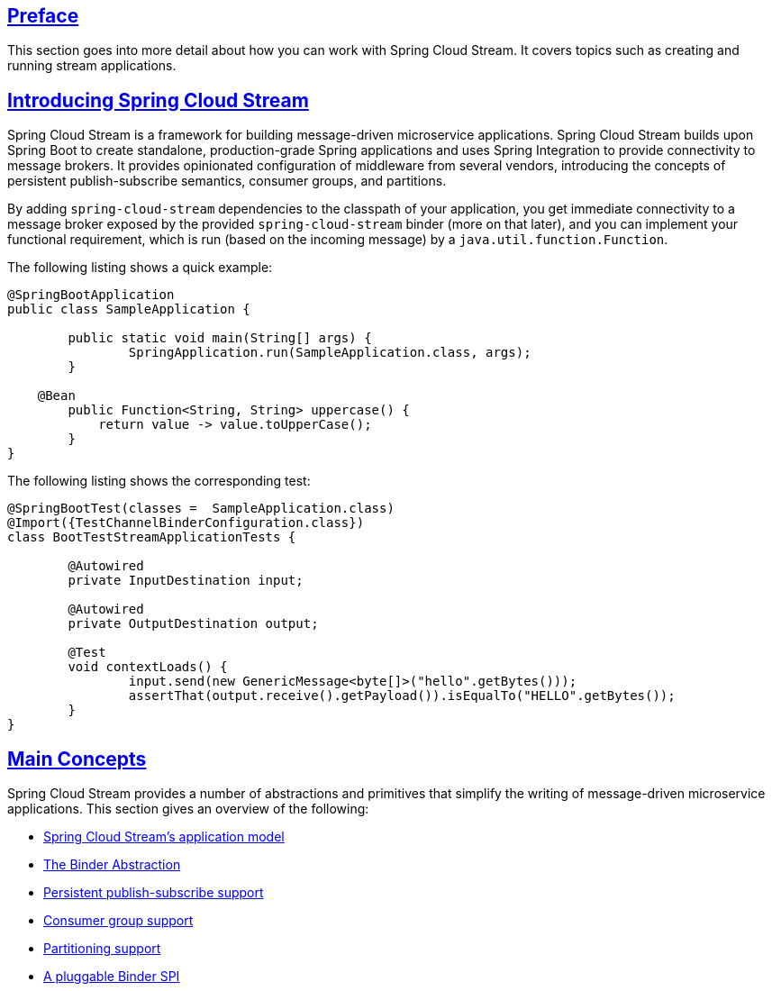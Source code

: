 :nofooter:
:sectlinks: true

[[spring-cloud-stream-reference]]

:doctype: book

// ======================================================================================

[[preface]]
== Preface


This section goes into more detail about how you can work with Spring Cloud Stream.
It covers topics such as creating and running stream applications.

[[spring-cloud-stream-overview-introducing]]
== Introducing Spring Cloud Stream

Spring Cloud Stream is a framework for building message-driven microservice applications.
Spring Cloud Stream builds upon Spring Boot to create standalone, production-grade Spring applications and uses Spring Integration to provide connectivity to message brokers.
It provides opinionated configuration of middleware from several vendors, introducing the concepts of persistent publish-subscribe semantics, consumer groups, and partitions.

By adding `spring-cloud-stream` dependencies to the classpath of your application, you get immediate connectivity
to a message broker exposed by the provided `spring-cloud-stream` binder (more on that later), and you can implement your functional
requirement, which is run (based on the incoming message) by a `java.util.function.Function`.

The following listing shows a quick example:

[source,java]
----
@SpringBootApplication
public class SampleApplication {

	public static void main(String[] args) {
		SpringApplication.run(SampleApplication.class, args);
	}

    @Bean
	public Function<String, String> uppercase() {
	    return value -> value.toUpperCase();
	}
}
----

The following listing shows the corresponding test:

[source,java]
----
@SpringBootTest(classes =  SampleApplication.class)
@Import({TestChannelBinderConfiguration.class})
class BootTestStreamApplicationTests {

	@Autowired
	private InputDestination input;

	@Autowired
	private OutputDestination output;

	@Test
	void contextLoads() {
		input.send(new GenericMessage<byte[]>("hello".getBytes()));
		assertThat(output.receive().getPayload()).isEqualTo("HELLO".getBytes());
	}
}
----

[[main-concepts]]
== Main Concepts

Spring Cloud Stream provides a number of abstractions and primitives that simplify the writing of message-driven microservice applications.
This section gives an overview of the following:

* xref:spring-cloud-stream/overview-application-model.adoc[Spring Cloud Stream's application model]
* xref:spring-cloud-stream/overview-binder-abstraction.adoc[The Binder Abstraction]
* xref:spring-cloud-stream/overview-persistent-publish-subscribe-support.adoc[Persistent publish-subscribe support]
* xref:spring-cloud-stream/consumer-groups.adoc[Consumer group support]
* xref:spring-cloud-stream/overview-partitioning.adoc[Partitioning support]
* xref:spring-cloud-stream/overview-binder-api.adoc[A pluggable Binder SPI]

